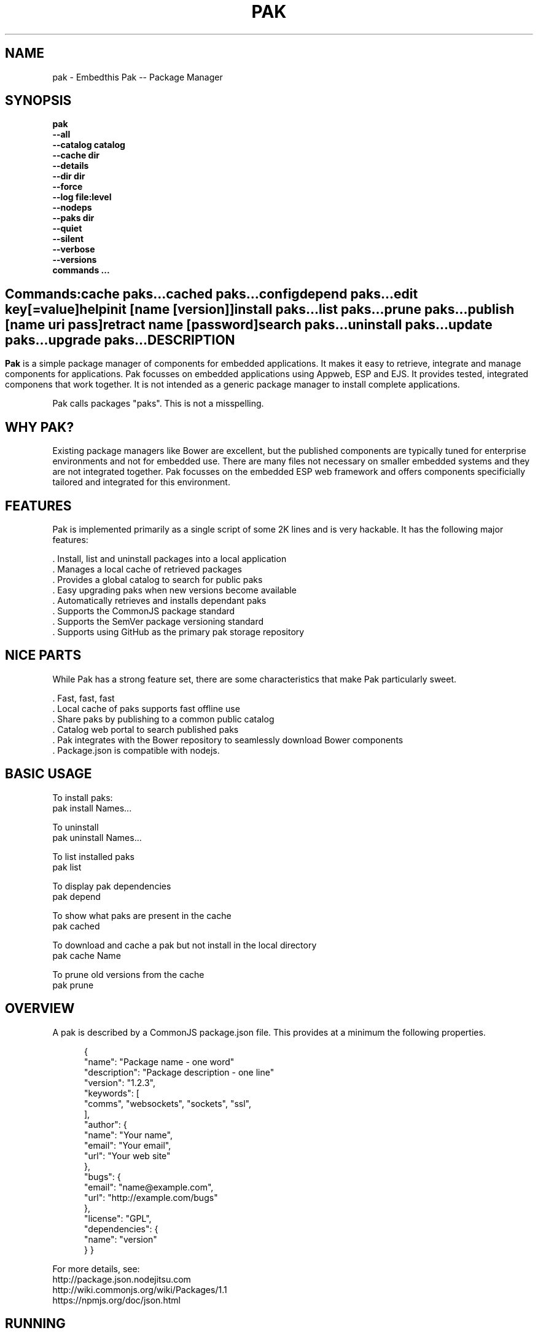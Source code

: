 .TH PAK "1" "March 2014" "pak" "User Commands"
.SH NAME
pak \- Embedthis Pak -- Package Manager
.SH SYNOPSIS
.B pak 
    \fB--all\fR
    \fB--catalog catalog\fR
    \fB--cache dir\fR
    \fB--details\fR
    \fB--dir dir\fR
    \fB--force\fR
    \fB--log file:level\fR
    \fB--nodeps\fR
    \fB--paks dir\fR
    \fB--quiet\fR
    \fB--silent\fR
    \fB--verbose\fR
    \fB--versions\fR 
    \fBcommands ...\fB
.SH ""
.B Commands:
    cache paks...
    cached paks...
    config
    depend paks...
    edit key[=value]
    help
    init [name [version]]
    install paks...
    list paks...
    prune paks...
    publish [name uri pass]
    retract name [password]
    search paks...
    uninstall paks...
    update paks...
    upgrade paks...
.RE
.SH DESCRIPTION
\fBPak\fR is a simple package manager of components for embedded applications. 
It makes it easy to retrieve, integrate and manage components for applications. Pak focusses on embedded applications using Appweb, ESP and EJS. It provides tested, integrated componens that work together. It is not intended as a generic package manager to install complete applications.
.PP
Pak calls packages "paks". This is not a misspelling. 

.PP
.SH WHY PAK?
Existing package managers like Bower are excellent, but the published components are typically tuned for enterprise
environments and not for embedded use. There are many files not necessary on smaller embedded systems and they are not
integrated together. Pak focusses on the embedded ESP web framework and offers components specificially tailored and
integrated for this environment.
.PP 

.SH FEATURES
Pak is implemented primarily as a single script of some 2K lines and is very hackable. 
It has the following major features:

    . Install, list and uninstall packages into a local application
    . Manages a local cache of retrieved packages
    . Provides a global catalog to search for public paks
    . Easy upgrading paks when new versions become available
    . Automatically retrieves and installs dependant paks
    . Supports the CommonJS package standard
    . Supports the SemVer package versioning standard
    . Supports using GitHub as the primary pak storage repository

.SH NICE PARTS
While Pak has a strong feature set, there are some characteristics that make Pak particularly sweet.

    . Fast, fast, fast
    . Local cache of paks supports fast offline use
    . Share paks by publishing to a common public catalog
    . Catalog web portal to search published paks
    . Pak integrates with the Bower repository to seamlessly download Bower components
    . Package.json is compatible with nodejs.

.PP
.SH BASIC USAGE
.PP
To install paks:
    pak install Names...

To uninstall 
    pak uninstall Names...

To list installed paks
    pak list

To display pak dependencies
    pak depend
    
To show what paks are present in the cache
    pak cached

To download and cache a pak but not install in the local directory
    pak cache Name

To prune old versions from the cache
    pak prune

.PP
.SH OVERVIEW
A pak is described by a CommonJS package.json file. This provides at a minimum the following properties.
.PP
.RS 5
{
    "name": "Package name - one word"
    "description": "Package description - one line"
    "version": "1.2.3",
    "keywords": [
        "comms", "websockets", "sockets", "ssl",
    ],
    "author": {
        "name": "Your name",
        "email": "Your email",
        "url": "Your web site"
    },
    "bugs": {
        "email": "name@example.com",
        "url": "http://example.com/bugs"
    },
    "license": "GPL",
    "dependencies": {
        "name": "version"
    }
}
.RE
.PP
For more details, see:
    http://package.json.nodejitsu.com
    http://wiki.commonjs.org/wiki/Packages/1.1
    https://npmjs.org/doc/json.html


.SH RUNNING
To run Pak with more verbose trace output, use the --verbose switch. To run with less trace, use the --quiet switch.
To run completely silently except for hard-errors, use --silent.

.SH PUBLISHING
To publish a new pak, create a package.json and then run pak inside the directory of the pak to be published:

    pak publish NAME REPOSITORY PASSWORD

Where NAME is the name of pak, REPOSITORY is the GitHub endpoint of the package and PASSWORD is the password to associate
with the pak. You will need this password to modify or retract the pak in the future. Safeguard it well.

.SH CONFIGURATION
On startup, Pak reads configuration from a pakrc file. This file defines the operational configuration for Pak. For example:
 {
    "catalogs": [
        "http://localhost:5000/do/pak",
        "https://bower.herokuapp.com/packages",
    ],
    "dirs": {
        "paks": "paks",
        "pakcache": "~/.paks",
    },
 }

The "catalogs" property defines sites that index and catalog packs. The "paks" directory is the name of the local
directory in which to store paks. The "pakcache" directory defines where to cache paks on the local system.
.PP
Pak locates a valid pakrc file by searching in order:

    pakrc, .pakrc, ../pakrc, ../.pakrc, /etc/pakrc, package.json 

.SH COMMANDS

.TP 
cache [paks...]
Populate the cache with paks
.TP
cached [paks...]         
List paks in the cache
.TP
config                   
Show the Pak configuration
.TP
depend [paks...]         
Display installed pak dependencies
.TP
edit key[=value]...      
Edit a pak description file
.TP
help ...
Display this usage help
.TP
info paks...             
Display README for a pak
.TP
init [name [version]]    
Create a new package.json
.TP
install paks...          
Install a pak on the local system
.TP
list [paks...]           
list installed paks
.TP
prune [paks...]          
Prune named paks
.TP
publish name endpoint password
publish a pak in a catalog
.TP
retract name [pass]      
Unpublish a pak
.TP
search paks...           
Search for paks in the catalog
.TP
uninstall                
Uninstall a pak on the local system
.TP
update [paks...]         
Update the pak cache with latest version
.TP
upgrade [paks...]        
Upgrade installed paks

.SH OPTIONS
.TP
\fB\--all URI\fR
Show all versions of a pak.

.TP
\fB\--cache directory\fR
Specify the directory to use for the paks cache. This overrides the values specified in the various pakrc 
or package.json files.

.TP
\fB\--catalog URI\fR
Set the catalog URI to use for install, cache, publish and retract commands.

.TP
\fB\--details URI\fR
Show more pak details. Useful with pak list.

.TP
\fB\--dir directory\fR
Change to the given directory before running.

.TP
\fB\--force\fR
Force the command to continue. This is useful to install or cache a pak when dependencies cannot be satisfied.
It is also useful to cache or install an already cached/installed pack. Aliased as -f.

.TP
\fB\--log logName[:logLevel]\fR
Specify a file to log internal execution messages. Bit will log execution related trace to the log file. The log level
specifies the desired verbosity of output. Level 0 is the least verbose and level 9 is the most. The '-v' switch is
an alias for '--log stderr:2'.

.TP
\fB\--nodeps\fR
Used to suppress installing or upgrading dependent packages.

.TP
\fB\--paks directory\fR
Specify the directory to use for the paks. This overrides the values specified in the various pakrc 
or package.json files.

.TP
\fB\--quiet\fR
Run in quiet mode with less verbose otuput. Aliased as -q.

.TP
\fB\--silent\fR
Run in silent mode suppressing all but hard errors. Aliased as -s.

.TP
\fB\--versions URI\fR
Show pak version information.

.PP
.SH "REPORTING BUGS"
Report bugs to dev@embedthis.com.
.SH COPYRIGHT
Copyright \(co 2004-2014 Embedthis Software. Bit and Ejscript are a trademarks of Embedthis Software.
.br
.SH "SEE ALSO"
ejs, bit, http://embedthis.com/products/pak/
